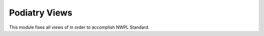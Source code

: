 ================
Podiatry Views
================

This module fixes all views of in order to accomplish NWPL Standard.
